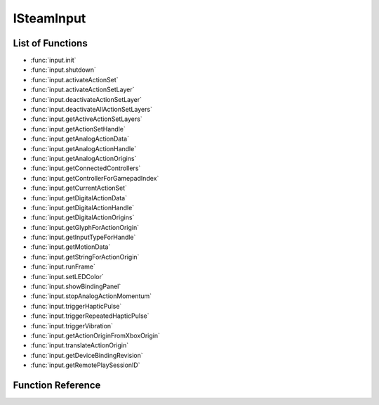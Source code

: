 ###############
ISteamInput
###############


List of Functions
-----------------
* :func:`input.init`
* :func:`input.shutdown`
* :func:`input.activateActionSet`
* :func:`input.activateActionSetLayer`
* :func:`input.deactivateActionSetLayer`
* :func:`input.deactivateAllActionSetLayers`
* :func:`input.getActiveActionSetLayers`
* :func:`input.getActionSetHandle`
* :func:`input.getAnalogActionData`
* :func:`input.getAnalogActionHandle`
* :func:`input.getAnalogActionOrigins`
* :func:`input.getConnectedControllers`
* :func:`input.getControllerForGamepadIndex`
* :func:`input.getCurrentActionSet`
* :func:`input.getDigitalActionData`
* :func:`input.getDigitalActionHandle`
* :func:`input.getDigitalActionOrigins`
* :func:`input.getGlyphForActionOrigin`
* :func:`input.getInputTypeForHandle`
* :func:`input.getMotionData`
* :func:`input.getStringForActionOrigin`
* :func:`input.runFrame`
* :func:`input.setLEDColor`
* :func:`input.showBindingPanel`
* :func:`input.stopAnalogActionMomentum`
* :func:`input.triggerHapticPulse`
* :func:`input.triggerRepeatedHapticPulse`
* :func:`input.triggerVibration`
* :func:`input.getActionOriginFromXboxOrigin`
* :func:`input.translateActionOrigin`
* :func:`input.getDeviceBindingRevision`
* :func:`input.getRemotePlaySessionID`

Function Reference
------------------

.. function:: input.init()
    
    Must be called when starting use of the `ISteamInput` interface.

    :returns: (`boolean`) Always returns `true`.
    :SteamWorks: `Init <https://partner.steamgames.com/doc/api/isteaminput#Init>`_
    
.. function:: input.shutdown()
    
    Must be called when ending use of the `ISteamInput` interface.

    :returns: (`boolean`) Always returns `true`.
    :SteamWorks: `Shutdown <https://partner.steamgames.com/doc/api/isteaminput#Shutdown>`_

.. function:: input.activateActionSet()
    
    :param uint64 inputHandle: The handle of the controller you want to activate an action set for. Alternatively, pass the string **"all"** to activate all the controllers at once. Obtained from :func:`input.getConnectedControllers`.
    :param uint64 actionSetHandle: The handle of the action set you want to activate. Obtained from :func:`input.getActionSetHandle`. 
    :returns: nothing
    :SteamWorks: `ActivateActionSet <https://partner.steamgames.com/doc/api/isteaminput#ActivateActionSet>`_
    
.. function:: input.activateActionSetLayer()
    
    :param uint64 inputHandle: The handle of the controller you want to activate an action set layer for. Obtained from :func:`input.getConnectedControllers`.
    :param uint64 actionSetLayerHandle: The handle of the action set layer you want to activate. Obtained from :func:`input.getActiveActionSetLayers`. 
    :returns: nothing
    :SteamWorks: `ActivateActionSetLayer <https://partner.steamgames.com/doc/api/isteaminput#ActivateActionSetLayer>`_

.. function:: input.deactivateActionSetLayer()
    
    :param uint64 inputHandle: The handle of the controller you want to deactivate an action set layer for. Obtained from :func:`input.getConnectedControllers`.
    :param uint64 actionSetLayerHandle: The handle of the action set layer you want to deactivate. Obtained from :func:`input.getActiveActionSetLayers`. 
    :returns: nothing
    :SteamWorks: `DeactivateActionSetLayer <https://partner.steamgames.com/doc/api/isteaminput#DeactivateActionSetLayer>`_

.. function:: input.deactivateAllActionSetLayers()
    
    :param uint64 inputHandle: The handle of the controller you want to deactivate all action set layers for. Obtained from :func:`input.getConnectedControllers`.
    :returns: nothing
    :SteamWorks: `DeactivateAllActionSetLayers <https://partner.steamgames.com/doc/api/isteaminput#DeactivateAllActionSetLayers>`_

.. function:: input.getActiveActionSetLayers()
    
    :param uint64 inputHandle: The handle of the controller you want to get active action set layers for. Obtained from :func:`input.getConnectedControllers`.
    :returns: (`table`) An array of `InputActionSetHandle` (more precisely, `uint64`) with all of the currently active action set layers for a specified controller handle.
    :SteamWorks: `GetActiveActionSetLayers <https://partner.steamgames.com/doc/api/isteaminput#GetActiveActionSetLayers>`_

.. function:: input.getActionSetHandle()
    
    :param string actionSetName: The string identifier of an action set defined in the game's VDF file.
    :returns: (`number`) The handle (`InputActionSetHandle`, ie `uint64`) of the specified action set.
    :SteamWorks: `GetActionSetHandle <https://partner.steamgames.com/doc/api/isteaminput#GetActionSetHandle>`_

.. function:: input.getAnalogActionData()
    
    :param uint64 inputHandle: The handle of the controller you want to query. Obtained from :func:`input.getConnectedControllers`.
    :param uint64 analogActionHandle: A handle to an analog action. This can be obtained from :func:`input.getAnalogActionHandle`.
    :returns: (`table`) A table with fields filled with `InputAnalogActionData`; see `InputAnalogActionData_t <https://partner.steamgames.com/doc/api/ISteamInput#InputAnalogActionData_t>`_
    :SteamWorks: `GetAnalogActionData <https://partner.steamgames.com/doc/api/isteaminput#GetAnalogActionData>`_

.. function:: input.getAnalogActionHandle()
    
    :param string actionName: The string identifier of the analog action defined in the game's VDF file.
    :returns: (`number`) The handle (`InputAnalogActionHandle`, ie `uint64`)  of the specified analog action.
    :SteamWorks: `GetAnalogActionHandle <https://partner.steamgames.com/doc/api/isteaminput#GetAnalogActionHandle>`_

.. function:: input.getAnalogActionOrigins()
    
    :param uint64 inputHandle: The handle of the controller you want to query. Obtained from :func:`input.getConnectedControllers`.
    :param uint64 actionSetHandle: The handle of the action set you want to query. This can be obtained from :func:`input.getActionSetHandle`.
    :param uint64 analogActionHandle: The handle of the analog action you want to query. This can be obtained from :func:`input.getAnalogActionHandle`.
    :returns: (`table`) An array filled with origins (`EInputActionOrigin`, ie `string`; see `EInputActionOrigin <https://partner.steamgames.com/doc/api/ISteamInput#EInputActionOrigin>`_) for an analog action within an action set. Use this to display the appropriate on-screen prompt for the action.
    :SteamWorks: `GetAnalogActionOrigins <https://partner.steamgames.com/doc/api/isteaminput#GetAnalogActionOrigins>`_

.. function:: input.getConnectedControllers()
    
    :returns: (`table`) An array filled with the `inputHandles` (`uint64`) of currently connected controllers.
    :SteamWorks: `GetConnectedControllers <https://partner.steamgames.com/doc/api/isteaminput#GetConnectedControllers>`_

.. function:: input.getControllerForGamepadIndex()
    
    :param int index: The index of the emulated gamepad you want to get a controller handle for.
    :returns: (`number`) The `inputHandle` (`uint64`) of the associated controller handle for the specified emulated gamepad. Can be used with GetInputTypeForHandle to determine the controller type of a controller using Steam Input Gamepad Emulation.
    :SteamWorks: `GetControllerForGamepadIndex <https://partner.steamgames.com/doc/api/isteaminput#GetControllerForGamepadIndex>`_

.. function:: input.getCurrentActionSet()
    
    :param uint64 inputHandle: The handle of the controller you want to query. Obtained from :func:`input.getConnectedControllers`.
    :returns: (`number`) The `InputActionSetHandle` (`uint64`) handle of the action set activated for the specified controller.
    :SteamWorks: `GetCurrentActionSet <https://partner.steamgames.com/doc/api/isteaminput#GetCurrentActionSet>`_

.. function:: input.getDigitalActionData()
    
    :param uint64 inputHandle: The handle of the controller you want to query. Obtained from :func:`input.getConnectedControllers`.
    :param uint64 digitalActionHandle: The handle of the controller you want to query.  This can be obtained from :func:`input.getDigitalActionHandle`.
    :returns: (`table`) The current state (`InputDigitalActionData`, see `InputDigitalActionData_t <https://partner.steamgames.com/doc/api/isteaminput#InputDigitalActionData_t>`_) of the supplied digital game action.
    :SteamWorks: `GetDigitalActionData <https://partner.steamgames.com/doc/api/isteaminput#GetDigitalActionData>`_

.. function:: input.getDigitalActionHandle()
    
    :param string actionName: The string identifier of the digital action defined in the game's VDF file.
    :returns: (`number`) The handle (`InputDigitalActionHandle`, ie `uint64`)  of the specified digital action.
    :SteamWorks: `GetDigitalActionHandle <https://partner.steamgames.com/doc/api/isteaminput#GetDigitalActionHandle>`_

.. function:: input.getDigitalActionOrigins()
    
    :param uint64 inputHandle: The handle of the controller you want to query. Obtained from :func:`input.getConnectedControllers`.
    :param uint64 actionSetHandle: The handle of the action set you want to query. This can be obtained from :func:`input.getActionSetHandle`.
    :param uint64 digitalActionHandle: The handle of the digital action you want to query. This can be obtained from :func:`input.getDigitalActionHandle`.
    :returns: (`table`) An array filled with origins (`EInputActionOrigin`, ie `string`; see `EInputActionOrigin <https://partner.steamgames.com/doc/api/ISteamInput#EInputActionOrigin>`_) for an :func:`input.getDigitalActionHandle` action within an action set. Use this to display the appropriate on-screen prompt for the action.
    :SteamWorks: `GetDigitalActionOrigins <https://partner.steamgames.com/doc/api/isteaminput#GetDigitalActionOrigins>`_

.. function:: input.getGamepadIndexForController()
    
    :param uint64 inputHandle: The handle of the controller you want to get a gamepad index for. Obtained from :func:`input.getConnectedControllers`.
    :returns: (`number`) The associated gamepad index for the specified controller, if emulating a gamepad.
    :SteamWorks: `GetGamepadIndexForController <https://partner.steamgames.com/doc/api/isteaminput#GetGamepadIndexForController>`_

.. function:: input.getGlyphForActionOrigin()
    
    :param string origin: For example, `LeftStick_Click`, `X`, `B`. See `EInputActionOrigin <https://partner.steamgames.com/doc/api/isteaminput#EInputActionOrigin>`_ for reference.
    :returns: (`string`) A local path to art for on-screen glyph for a particular origin.
    :SteamWorks: `GetGlyphForActionOrigin <https://partner.steamgames.com/doc/api/isteaminput#GetGlyphForActionOrigin>`_

.. function:: input.getInputTypeForHandle()
    
    :param uint64 inputHandle: The handle of the controller whose input type (device model) you want to query. Obtained from :func:`input.getConnectedControllers`.
    :returns: (`string`) The input type (device model; see `ESteamInputType <https://partner.steamgames.com/doc/api/isteaminput#ESteamInputType>`_) for the specified controller. This tells you if a given controller is a Steam controller, XBox 360 controller, PS4 controller, etc.
    :SteamWorks: `GetInputTypeForHandle <https://partner.steamgames.com/doc/api/isteaminput#GetInputTypeForHandle>`_

.. function:: input.getMotionData()
    
    :param uint64 inputHandle: 	The handle of the controller you want to get motion data for. Obtained from :func:`input.getConnectedControllers`.
    :returns: (`table`) A table (see `InputMotionData_t <https://partner.steamgames.com/doc/api/isteaminput#InputMotionData_t>`_) filled with raw motion data for the specified controller.
    :SteamWorks: `GetMotionData <https://partner.steamgames.com/doc/api/isteaminput#GetMotionData>`_

.. function:: input.getStringForActionOrigin()
    
    :param string origin: For example, `LeftStick_Click`, `X`, `B`. See `EInputActionOrigin <https://partner.steamgames.com/doc/api/isteaminput#EInputActionOrigin>`_ for reference.
    :returns: (`string`) Returns a localized string (from Steam's language setting) for the specified origin.
    :SteamWorks: `GetStringForActionOrigin <https://partner.steamgames.com/doc/api/isteaminput#GetStringForActionOrigin>`_

.. function:: input.runFrame()
    
    Synchronize API state with the latest Steam Controller inputs available. This is performed automatically by SteamAPI_RunCallbacks, but for the absolute lowest possible latency, you can call this directly before reading controller state.
    
    :returns: nothing
    :SteamWorks: `RunFrame <https://partner.steamgames.com/doc/api/isteaminput#RunFrame>`_

.. function:: input.setLEDColor()
    
    :param uint64 inputHandle: 	The handle of the controller to affect. Obtained from :func:`input.getConnectedControllers`.
    :param uint8 colorR: 	The red component of the color to set (0-255).
    :param uint8 colorG: 	The green component of the color to set (0-255).
    :param uint8 colorB: 	The blue component of the color to set (0-255).
    :param boolean resetColor: If `true`, restores the color to default (out-of-game) settings. Otherwise, set to the presented RGB color.
    :returns: nothing
    :SteamWorks: `SetLEDColor <https://partner.steamgames.com/doc/api/isteaminput#SetLEDColor>`_

.. function:: input.showBindingPanel()
    
    :param uint64 inputHandle: The handle of the controller you want to bring up the binding screen for. Obtained from :func:`input.getConnectedControllers`.
    :returns: (`boolean`) `true` for success; `false` if overlay is disabled/unavailable, or the user is not in Big Picture Mode.
    :SteamWorks: `ShowBindingPanel <https://partner.steamgames.com/doc/api/isteaminput#ShowBindingPanel>`_

.. function:: input.stopAnalogActionMomentum()
    
    :param uint64 inputHandle: The handle of the controller to affect. Obtained from :func:`input.getConnectedControllers`.
    :param uint64 action: The analog action to stop momentum for. This can be obtained from :func:`input.getAnalogActionHandle`.
    :returns: nothing
    :SteamWorks: `StopAnalogActionMomentum <https://partner.steamgames.com/doc/api/isteaminput#StopAnalogActionMomentum>`_

.. function:: input.triggerHapticPulse()
    
    :param uint64 inputHandle: The handle of the controller to affect. Obtained from :func:`input.getConnectedControllers`.
    :param string targetPad: `Left` or `Right` depending on which haptic touch pad to affect. See `ESteamControllerPad <https://partner.steamgames.com/doc/api/isteaminput#ESteamControllerPad>`_.
    :param short usDurationMicroSec: Duration of the pulse, in microseconds (1/1,000,000th of a second)
    :returns: nothing
    :SteamWorks: `TriggerHapticPulse <https://partner.steamgames.com/doc/api/isteaminput#TriggerHapticPulse>`_

.. function:: input.triggerRepeatedHapticPulse()
    
    :param uint64 inputHandle: The handle of the controller to affect. Obtained from :func:`input.getConnectedControllers`.
    :param string targetPad: `Left` or `Right` depending on which haptic touch pad to affect. See `ESteamControllerPad <https://partner.steamgames.com/doc/api/isteaminput#ESteamControllerPad>`_.
    :param short usDurationMicroSec: Duration of the pulse, in microseconds (1/1,000,000th of a second)
    :param short usOffMicroSec: Duration of the pause between pulses, in microseconds.
    :param short unRepeat: 	Number of times to repeat the `usDurationMicroSec / usOffMicroSec` duty cycle.
    :returns: nothing
    :SteamWorks: `TriggerRepeatedHapticPulse <https://partner.steamgames.com/doc/api/isteaminput#TriggerRepeatedHapticPulse>`_

.. function:: input.triggerVibration()
    
    :param uint64 inputHandle: The handle of the controller to affect. Obtained from :func:`input.getConnectedControllers`.
    :param short usLeftSpeed: The intensity value for the left rumble motor.
    :param short usRightSpeed: The intensity value for the right rumble motor.
    :returns: nothing
    :SteamWorks: `TriggerVibration <https://partner.steamgames.com/doc/api/isteaminput#TriggerVibration>`_

.. function:: input.getActionOriginFromXboxOrigin()
    
    :param uint64 inputHandle: The handle of the controller to affect. Obtained from :func:`input.getConnectedControllers`, or from :func:`input.getControllerForGamepadIndex`.
    :param string origin: This is the button you want to get the image for example: `A`, `B`, `LeftTrigger_Click`, `LeftStick_DPadWest`. See `EInputActionOrigin <https://partner.steamgames.com/doc/api/ISteamInput#EInputActionOrigin>`_ for reference.
    :returns: nothing
    :SteamWorks: `GetActionOriginFromXboxOrigin <https://partner.steamgames.com/doc/api/isteaminput#GetActionOriginFromXboxOrigin>`_

.. function:: input.translateActionOrigin()
    
    :param uint64 inputHandle: The handle of the controller to affect. Obtained from :func:`input.getConnectedControllers`, or from :func:`input.getControllerForGamepadIndex`.
    :param string destinationInputType: The controller type (see `ESteamInputType <https://partner.steamgames.com/doc/api/isteaminput#ESteamInputType>`_) you want to translate to.
    :param string sourceOrigin: This is the button you want to translate. For example, `LeftStick_Click`, `X`, `B`. See `EInputActionOrigin <https://partner.steamgames.com/doc/api/ISteamInput#EInputActionOrigin>`_ for all options.
    :returns: (`string`) The equivalent origin (`EInputActionOrigin`) for a given controller type or the closest controller type that existed in the SDK you built into your game if `eDestinationInputType` is `Unknown`. This action origin can be used in your glyph look up table or passed into :func:`input.getGlyphForActionOrigin` or :func:`input.getStringForActionOrigin`.
    :SteamWorks: `TranslateActionOrigin <https://partner.steamgames.com/doc/api/isteaminput#TranslateActionOrigin>`_

.. function:: input.getDeviceBindingRevision()
    
    :param uint64 inputHandle: The handle of the controller to query. Obtained from :func:`input.getConnectedControllers`.
    :returns: (`boolean`) Returns `true` if a device binding was successfully found and `false` if the binding is still loading
    :returns: (`number?`) If call was successful, returns the `major` binding revision for Steam Input API configurations.
    :returns: (`number?`) If call was successful, returns the `minor` binding revision for Steam Input API configurations.
    :SteamWorks: `GetDeviceBindingRevision <https://partner.steamgames.com/doc/api/isteaminput#GetDeviceBindingRevision>`_

.. function:: input.getRemotePlaySessionID()
    
    :param uint64 inputHandle: The handle of the controller to query. Obtained from :func:`input.getConnectedControllers`.
    :returns: (`number`) Steam Remote Play session ID
    :SteamWorks: `GetRemotePlaySessionID <https://partner.steamgames.com/doc/api/isteaminput#GetRemotePlaySessionID>`_
